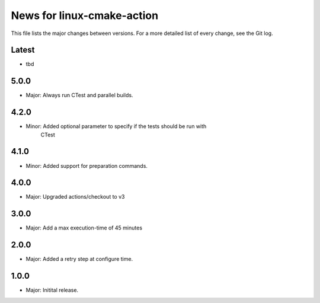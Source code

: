 News for linux-cmake-action
===========================

This file lists the major changes between versions. For a more detailed list of
every change, see the Git log.

Latest
------
* tbd

5.0.0
-----
* Major: Always run CTest and parallel builds.

4.2.0
-----
* Minor: Added optional parameter to specify if the tests should be run with
         CTest

4.1.0
-----
* Minor: Added support for preparation commands.

4.0.0
-----
* Major: Upgraded actions/checkout to v3

3.0.0
-----
* Major: Add a max execution-time of 45 minutes

2.0.0
------
* Major: Added a retry step at configure time.

1.0.0
-----
* Major: Initital release.
